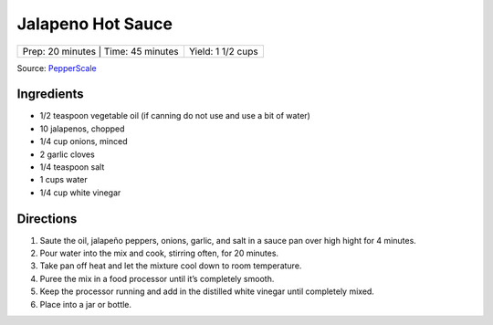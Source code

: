 Jalapeno Hot Sauce
==================

+-----------------+-------------------+-------------------+
| Prep: 20 minutes | Time: 45 minutes | Yield: 1 1/2 cups |
+-----------------+-------------------+-------------------+

Source: `PepperScale <https://www.pepperscale.com/jalapeno-hot-sauce-recipe/>`__

Ingredients
-----------

- 1/2 teaspoon vegetable oil (if canning do not use and use a bit of water)
- 10 jalapenos, chopped
- 1/4 cup onions, minced
- 2 garlic cloves
- 1/4 teaspoon salt
- 1 cups water
- 1/4 cup white vinegar

Directions
----------

1. Saute the oil, jalapeño peppers, onions, garlic, and salt in a sauce pan
   over high hight for 4 minutes.
2. Pour water into the mix and cook, stirring often, for 20 minutes.
3. Take pan off heat and let the mixture cool down to room temperature.
4. Puree the mix in a food processor until it’s completely smooth.
5. Keep the processor running and add in the distilled white vinegar until
   completely mixed.
6. Place into a jar or bottle.
